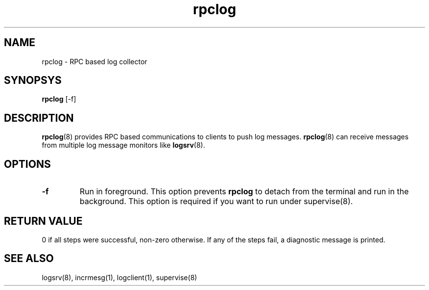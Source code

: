 .TH rpclog 8
.SH NAME
rpclog \- RPC based log collector

.SH SYNOPSYS
\fBrpclog\fR [-f]

.SH DESCRIPTION
\fBrpclog\fR(8) provides RPC based communications to clients to push log messages.
\fBrpclog\fR(8) can receive messages from multiple log message monitors like
\fBlogsrv\fR(8).

.SH OPTIONS
.TP
\fB\-f\fR
Run in foreground. This option prevents \fBrpclog\fR to detach from the terminal and run
in the background. This option is required if you want to run under supervise(8).

.SH RETURN VALUE
0 if all steps were successful, non-zero otherwise. If any of the steps fail, a diagnostic
message is printed.

.SH "SEE ALSO"
logsrv(8), incrmesg(1), logclient(1), supervise(8)

